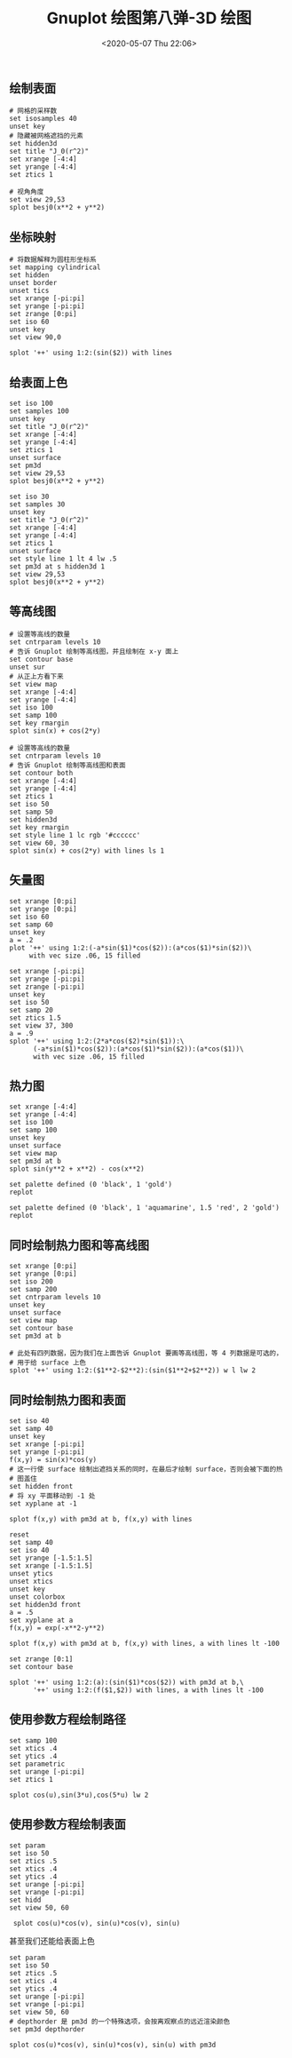 #+TITLE: Gnuplot 绘图第八弹-3D 绘图
#+DATE: <2020-05-07 Thu 22:06>
#+TAGS: Gnuplot, Plot
#+LAYOUT: post
#+CATEGORIES: Gnuplot

#+PROPERTY: header-args:gnuplot :exports both

** 绘制表面
#+begin_src gnuplot :file ./Gnuplot-绘图第八弹-3D-绘图/c8-surface.png
  # 网格的采样数
  set isosamples 40
  unset key
  # 隐藏被网格遮挡的元素
  set hidden3d
  set title "J_0(r^2)"
  set xrange [-4:4]
  set yrange [-4:4]
  set ztics 1

  # 视角角度
  set view 29,53
  splot besj0(x**2 + y**2)
#+end_src

#+RESULTS:
[[file:./Gnuplot-绘图第八弹-3D-绘图/c8-surface.png]]

** 坐标映射
#+begin_src gnuplot :file ./Gnuplot-绘图第八弹-3D-绘图/c8-coordinate-map.png
  # 将数据解释为圆柱形坐标系
  set mapping cylindrical
  set hidden
  unset border
  unset tics
  set xrange [-pi:pi]
  set yrange [-pi:pi]
  set zrange [0:pi]
  set iso 60
  unset key
  set view 90,0

  splot '++' using 1:2:(sin($2)) with lines
#+end_src

#+RESULTS:
[[file:./Gnuplot-绘图第八弹-3D-绘图/c8-coordinate-map.png]]

** 给表面上色
#+begin_src gnuplot :file ./Gnuplot-绘图第八弹-3D-绘图/c8-color-surface.png
  set iso 100
  set samples 100
  unset key
  set title "J_0(r^2)"
  set xrange [-4:4]
  set yrange [-4:4]
  set ztics 1
  unset surface
  set pm3d
  set view 29,53
  splot besj0(x**2 + y**2)
#+end_src

#+RESULTS:
[[file:./Gnuplot-绘图第八弹-3D-绘图/c8-color-surface.png]]

#+begin_src gnuplot :file ./Gnuplot-绘图第八弹-3D-绘图/c8-color-with-line.png
  set iso 30
  set samples 30
  unset key
  set title "J_0(r^2)"
  set xrange [-4:4]
  set yrange [-4:4]
  set ztics 1
  unset surface
  set style line 1 lt 4 lw .5
  set pm3d at s hidden3d 1
  set view 29,53
  splot besj0(x**2 + y**2)
#+end_src

#+RESULTS:
[[file:./Gnuplot-绘图第八弹-3D-绘图/c8-color-with-line.png]]

** 等高线图
#+begin_src gnuplot :file ./Gnuplot-绘图第八弹-3D-绘图/c8-contour-plot.png
  # 设置等高线的数量
  set cntrparam levels 10
  # 告诉 Gnuplot 绘制等高线图，并且绘制在 x-y 面上
  set contour base
  unset sur
  # 从正上方看下来
  set view map
  set xrange [-4:4]
  set yrange [-4:4]
  set iso 100
  set samp 100
  set key rmargin
  splot sin(x) + cos(2*y)
#+end_src

#+RESULTS:
[[file:./Gnuplot-绘图第八弹-3D-绘图/c8-contour-plot.png]]

#+begin_src gnuplot :file ./Gnuplot-绘图第八弹-3D-绘图/c8-contour-with-surface.png
  # 设置等高线的数量
  set cntrparam levels 10
  # 告诉 Gnuplot 绘制等高线图和表面
  set contour both
  set xrange [-4:4]
  set yrange [-4:4]
  set ztics 1
  set iso 50
  set samp 50
  set hidden3d
  set key rmargin
  set style line 1 lc rgb '#cccccc'
  set view 60, 30
  splot sin(x) + cos(2*y) with lines ls 1
#+end_src

#+RESULTS:
[[file:./Gnuplot-绘图第八弹-3D-绘图/c8-contour-with-surface.png]]

** 矢量图
#+begin_src gnuplot :file ./Gnuplot-绘图第八弹-3D-绘图/c8-vector-plot.png
  set xrange [0:pi]
  set yrange [0:pi]
  set iso 60
  set samp 60
  unset key
  a = .2
  plot '++' using 1:2:(-a*sin($1)*cos($2)):(a*cos($1)*sin($2))\
       with vec size .06, 15 filled
#+end_src

#+RESULTS:
[[file:./Gnuplot-绘图第八弹-3D-绘图/c8-vector-plot.png]]

#+begin_src gnuplot :file ./Gnuplot-绘图第八弹-3D-绘图/c8-vector-splot.png
  set xrange [-pi:pi]
  set yrange [-pi:pi]
  set zrange [-pi:pi]
  unset key
  set iso 50
  set samp 20
  set ztics 1.5
  set view 37, 300
  a = .9
  splot '++' using 1:2:(2*a*cos($2)*sin($1)):\
        (-a*sin($1)*cos($2)):(a*cos($1)*sin($2)):(a*cos($1))\
        with vec size .06, 15 filled
#+end_src

#+RESULTS:
[[file:./Gnuplot-绘图第八弹-3D-绘图/c8-vector-splot.png]]

** 热力图
#+begin_src gnuplot :file ./Gnuplot-绘图第八弹-3D-绘图/c8-heat-map.png :session heat-plot
  set xrange [-4:4]
  set yrange [-4:4]
  set iso 100
  set samp 100
  unset key
  unset surface
  set view map
  set pm3d at b
  splot sin(y**2 + x**2) - cos(x**2)
#+end_src

#+RESULTS:
[[file:./Gnuplot-绘图第八弹-3D-绘图/c8-heat-map.png]]

#+begin_src gnuplot :file ./Gnuplot-绘图第八弹-3D-绘图/c8-heat-map-more-colors.png :session heat-map
  set palette defined (0 'black', 1 'gold')
  replot
#+end_src

#+RESULTS:
[[file:./Gnuplot-绘图第八弹-3D-绘图/c8-heat-map-more-colors.png]]

#+begin_src gnuplot :file ./Gnuplot-绘图第八弹-3D-绘图/c8-heat-map-four-colors.png :session heat-map
  set palette defined (0 'black', 1 'aquamarine', 1.5 'red', 2 'gold')
  replot
#+end_src

#+RESULTS:
[[file:./Gnuplot-绘图第八弹-3D-绘图/c8-heat-map-four-colors.png]]

** 同时绘制热力图和等高线图
#+begin_src gnuplot :file ./Gnuplot-绘图第八弹-3D-绘图/c8-contours-and-heat-plot.png
  set xrange [0:pi]
  set yrange [0:pi]
  set iso 200
  set samp 200
  set cntrparam levels 10
  unset key
  unset surface
  set view map
  set contour base
  set pm3d at b

  # 此处有四列数据，因为我们在上面告诉 Gnuplot 要画等高线图，等 4 列数据是可选的，
  # 用于给 surface 上色
  splot '++' using 1:2:($1**2-$2**2):(sin($1**2+$2**2)) w l lw 2
#+end_src

#+RESULTS:
[[file:./Gnuplot-绘图第八弹-3D-绘图/c8-contours-and-heat-plot.png]]

** 同时绘制热力图和表面
#+begin_src gnuplot :file ./Gnuplot-绘图第八弹-3D-绘图/c8-surface-and-heat-plot.png
  set iso 40
  set samp 40
  unset key
  set xrange [-pi:pi]
  set yrange [-pi:pi]
  f(x,y) = sin(x)*cos(y)
  # 这一行使 surface 绘制出遮挡关系的同时，在最后才绘制 surface，否则会被下面的热
  # 图盖住
  set hidden front
  # 将 xy 平面移动到 -1 处
  set xyplane at -1

  splot f(x,y) with pm3d at b, f(x,y) with lines
#+end_src

#+RESULTS:
[[file:./Gnuplot-绘图第八弹-3D-绘图/c8-surface-and-heat-plot.png]]

#+begin_src gnuplot :file ./Gnuplot-绘图第八弹-3D-绘图/c8-intersect-surface.png :session intersect
  reset
  set samp 40
  set iso 40
  set yrange [-1.5:1.5]
  set xrange [-1.5:1.5]
  unset ytics
  unset xtics
  unset key
  unset colorbox
  set hidden3d front
  a = .5
  set xyplane at a
  f(x,y) = exp(-x**2-y**2)

  splot f(x,y) with pm3d at b, f(x,y) with lines, a with lines lt -100
#+end_src

#+RESULTS:
[[file:./Gnuplot-绘图第八弹-3D-绘图/c8-intersect-surface.png]]

#+begin_src gnuplot :file ./Gnuplot-绘图第八弹-3D-绘图/c8-intersect-surface-m.png :session intersect
  set zrange [0:1]
  set contour base

  splot '++' using 1:2:(a):(sin($1)*cos($2)) with pm3d at b,\
        '++' using 1:2:(f($1,$2)) with lines, a with lines lt -100
#+end_src

#+RESULTS:
[[file:./Gnuplot-绘图第八弹-3D-绘图/c8-intersect-surface-m.png]]

** 使用参数方程绘制路径
#+begin_src gnuplot :file ./Gnuplot-绘图第八弹-3D-绘图/c8-path.png
  set samp 100
  set xtics .4
  set ytics .4
  set parametric
  set urange [-pi:pi]
  set ztics 1

  splot cos(u),sin(3*u),cos(5*u) lw 2
#+end_src

#+RESULTS:
[[file:./Gnuplot-绘图第八弹-3D-绘图/c8-path.png]]

** 使用参数方程绘制表面
#+begin_src gnuplot :file ./Gnuplot-绘图第八弹-3D-绘图/c8-parametric-surfaces.png
  set param
  set iso 50
  set ztics .5
  set xtics .4
  set ytics .4
  set urange [-pi:pi]
  set vrange [-pi:pi]
  set hidd
  set view 50, 60

   splot cos(u)*cos(v), sin(u)*cos(v), sin(u)
#+end_src

#+RESULTS:
[[file:./Gnuplot-绘图第八弹-3D-绘图/c8-parametric-surfaces.png]]

甚至我们还能给表面上色
#+begin_src gnuplot :file ./Gnuplot-绘图第八弹-3D-绘图/c8-parametric-surfaces-color.png
  set param
  set iso 50
  set ztics .5
  set xtics .4
  set ytics .4
  set urange [-pi:pi]
  set vrange [-pi:pi]
  set view 50, 60
  # depthorder 是 pm3d 的一个特殊选项，会按离观察点的远近渲染颜色
  set pm3d depthorder

  splot cos(u)*cos(v), sin(u)*cos(v), sin(u) with pm3d
#+end_src

#+RESULTS:
[[file:./Gnuplot-绘图第八弹-3D-绘图/c8-parametric-surfaces-color.png]]
